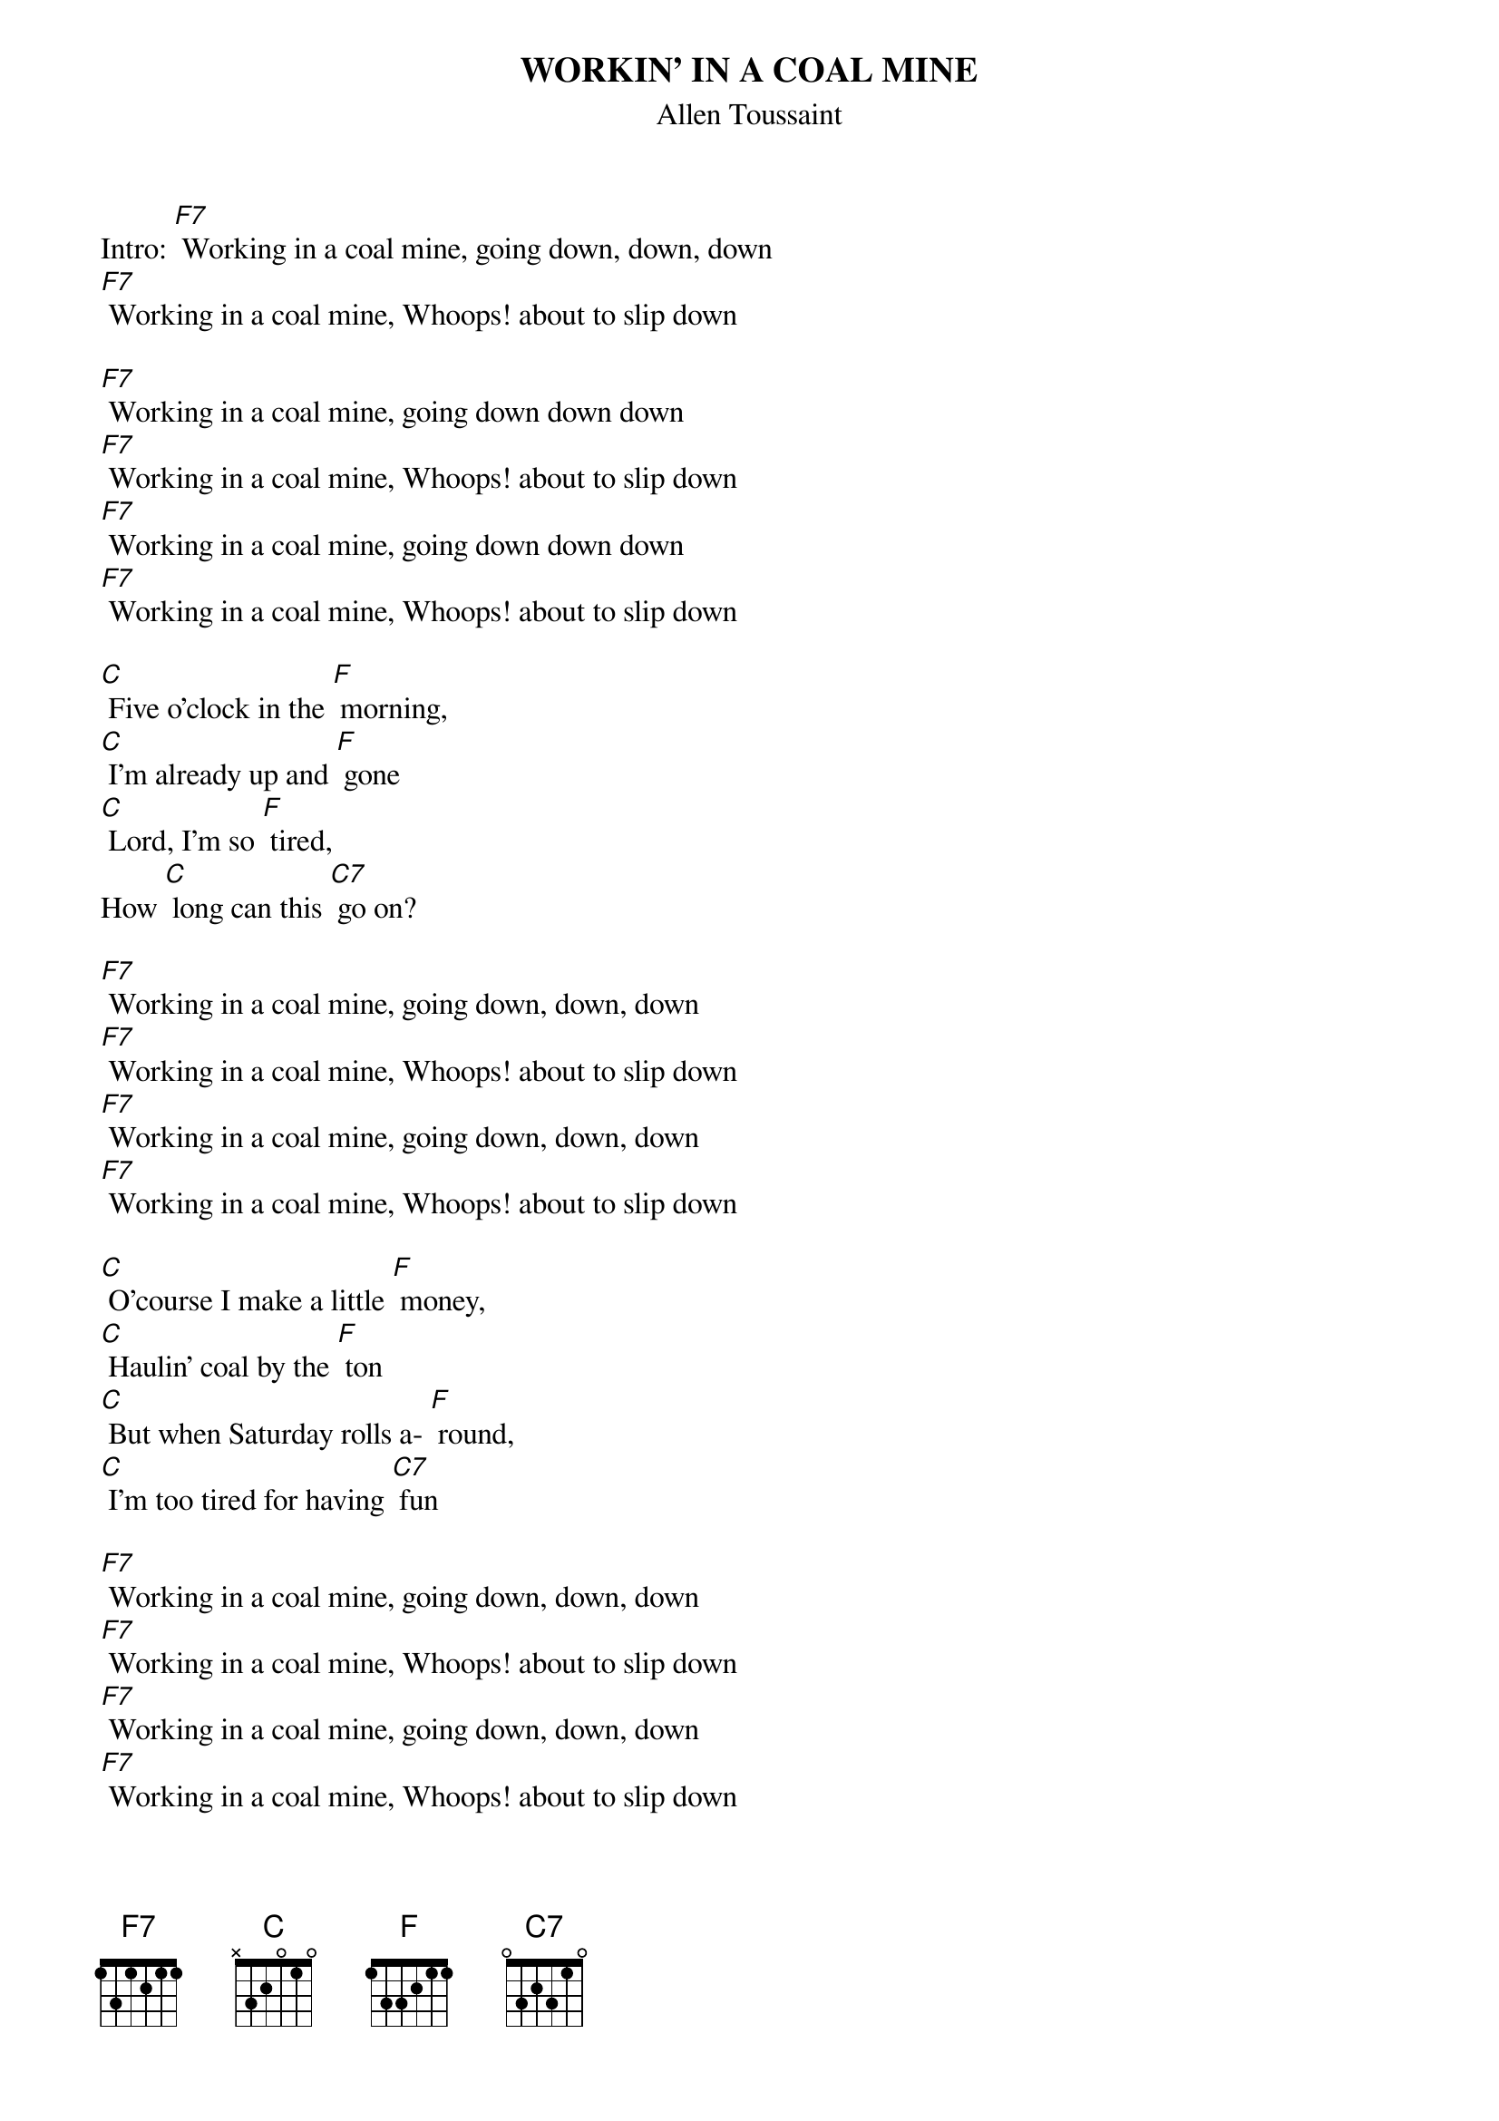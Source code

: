 {t: WORKIN' IN A COAL MINE}
{st: Allen Toussaint}

Intro: [F7] Working in a coal mine, going down, down, down
[F7] Working in a coal mine, Whoops! about to slip down

[F7] Working in a coal mine, going down down down
[F7] Working in a coal mine, Whoops! about to slip down
[F7] Working in a coal mine, going down down down
[F7] Working in a coal mine, Whoops! about to slip down

[C] Five o'clock in the [F] morning,
[C] I'm already up and [F] gone
[C] Lord, I'm so [F] tired,
How [C] long can this [C7] go on?

[F7] Working in a coal mine, going down, down, down
[F7] Working in a coal mine, Whoops! about to slip down
[F7] Working in a coal mine, going down, down, down
[F7] Working in a coal mine, Whoops! about to slip down

[C] O'course I make a little [F] money,
[C] Haulin' coal by the [F] ton
[C] But when Saturday rolls a- [F] round,
[C] I'm too tired for having [C7] fun

[F7] Working in a coal mine, going down, down, down
[F7] Working in a coal mine, Whoops! about to slip down
[F7] Working in a coal mine, going down, down, down
[F7] Working in a coal mine, Whoops! about to slip down

Kazoo interlude:
&blue: [F7] Working in a coal mine, going down, down, down
&blue: [F7] Working in a coal mine, Whoops! about to slip down
&blue: [F7] Working in a coal mine, going down, down, down
&blue: [F7] Working in a coal mine, Whoops! about to slip down

[C] Five o'clock in the [F] morning,
[C] I'm already up and [F] gone
[C] Lord, I'm so [F] tired,
How [C] long can this [C7] go on?

[F7] Working in a coal mine, going down down down
[F7] Working in a coal mine, Whoops! about to slip down
[F7] Working in a coal mine, going down down down
[F7] Working in a coal mine, Whoops! about to slip down

[C] O'course I make a little [F] money,
[C] Haulin' coal by the [F] ton
[C] But when Saturday rolls a- [F] round,
[C] I'm too tired for having [C7] fun

[F7] Working in a coal mine, going down, down, down
[F7] Working in a coal mine, Whoops! about to slip down
[F7] Working in a coal mine, going down, down, down
[F7] Working in a coal mine, Whoops! about to slip down

[F7] (spoken over chord) Lord, I am so tired, how long must this go on?
Kazoo: 
&blue: [F7] Working in a coal mine, going down, down, down
&blue: [F7] Working in a coal mine, Whoops! about to slip down
&blue: [F7] Working in a coal mine, going down, down, down
&blue: [F7] Working in a coal mine, Whoops! about to slip down

